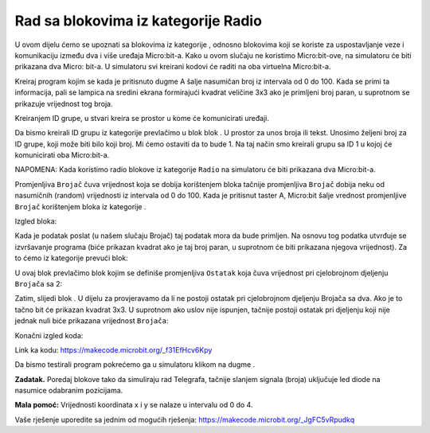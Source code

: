 Rad sa blokovima iz kategorije Radio
====================================

U ovom dijelu ćemo se upoznati sa blokovima iz kategorije |Radio|, odnosno blokovima koji se koriste za uspostavljanje veze i komunikaciju između dva i više uređaja Micro:bit-a. Kako u ovom slučaju ne koristimo Micro:bit-ove, na simulatoru će biti prikazana dva Micro: bit-a.
U simulatoru svi kreirani kodovi će raditi na oba virtuelna Micro:bit-a.

.. |Radio| image:: ../_images/_imageMicroBit/s21.png

Kreiraj program kojim se kada je pritisnuto dugme A šalje nasumičan broj iz intervala od 0 do 100. Kada se primi ta informacija, pali se lampica na sredini ekrana formirajući kvadrat veličine 3x3 ako je primljeni broj paran, u suprotnom se prikazuje vrijednost tog broja.

Kreiranjem ID grupe, u stvari kreira se prostor u kome će komunicirati uređaji.

Da bismo kreirali ID grupu iz kategorije |Radio| prevlačimo u blok |onstart| blok |radioset|. U prostor za unos broja ili tekst. Unosimo željeni broj za ID grupe, koji može biti bilo koji broj. Mi ćemo ostaviti da to bude 1. Na taj način smo kreirali grupu sa ID 1 u kojoj će komunicirati oba Micro:bit-a.

.. |onstart| image:: ../_images/_imageMicroBit/s20.png

.. |radioset| image:: ../_images/_imageMicroBit/s22.png

.. image:: ../_images/_imageMicroBit/s24.png
      :align: center

NAPOMENA: Kada koristimo radio blokove iz kategorije ``Radio`` na simulatoru će biti prikazana dva Micro:bit-a.

Promjenljiva ``Brojač`` čuva vrijednost koja se dobija korištenjem bloka |pickrandom| tačnije promjenljiva ``Brojač`` dobija neku od nasumičnih (random) vrijednosti iz intervala od 0 do 100.
Kada je pritisnut taster A, Micro:bit šalje vrednost promjenljive ``Brojač`` korištenjem bloka |send| iz kategorije |Radio|.

Izgled bloka:

.. |pickrandom| image:: ../_images/_imageMicroBit/p49.png
.. |send| image:: ../_images/_imageMicroBit/s30.png

.. image:: ../_images/_imageMicroBit/p73.png
      :align: center

Kada je podatak poslat (u našem slučaju Brojač) taj podatak mora da bude primljen. Na osnovu tog podatka utvrđuje se izvršavanje programa (biće prikazan kvadrat ako je taj broj paran, u suprotnom će biti prikazana njegova vrijednost). Za to ćemo iz kategorije |Radio| prevući blok:

.. image:: ../_images/_imageMicroBit/p73.png
      :align: center

U ovaj blok prevlačimo blok kojim se definiše promjenljiva ``Ostatak`` koja čuva vrijednost pri cjelobrojnom djeljenju ``Brojača`` sa 2:

.. image:: ../_images/_imageMicroBit/p64.png
      :align: center

Zatim, slijedi blok |ifthen| . U dijelu za |uslov| provjeravamo da li ne postoji ostatak pri cjelobrojnom djeljenju Brojača sa dva. Ako je to tačno bit će prikazan kvadrat 3x3. U suprotnom  ako uslov nije ispunjen, tačnije postoji ostatak pri djeljenju koji nije jednak nuli biće prikazana vrijednost ``Brojača``:

.. image:: ../_images/_imageMicroBit/p75.png
      :align: center

.. |ifthen| image:: ../_images/_imageMicroBit/s3.png
.. |uslov| image:: ../_images/_imageMicroBit/s5.png

Konačni izgled koda:

.. image:: ../_images/_imageMicroBit/p76.png
      :align: center

Link ka kodu: https://makecode.microbit.org/_f31EfHcv6Kpy

Da bismo testirali program pokrećemo ga u simulatoru klikom na dugme |play|.

.. |play| image:: ../_images/_imageMicroBit/p3.png

.. mchoice:: L8Z1
    :answer_a: Kada se primi podatak, ništa neće biti prikazano.
    :answer_b: Kada se primi podatak bit će uključena led dioda na poziciji (2, 2).
    :answer_c: Kada se primi podatak, bit će prikazana poruka „Zdravo“.
    :feedback_a: Odgovor je tačan!
    :feedback_b: Nije tačan odgovor!
    :feedback_c: Nije tačan odgovor!
    :correct: a

    Pažljivo proučite blokove.

    .. image:: ../_images/_imageMicroBit/p77.png
          :align: center

    Izvršavanjem gornjih blokova šta će biti prikazano?

**Zadatak.** Poredaj blokove tako da simuliraju rad Telegrafa, tačnije slanjem signala (broja) uključuje led diode na nasumice odabranim pozicijama.

**Mala pomoć:** Vrijednosti koordinata x i y se nalaze u intervalu od 0 do 4.

Vaše rješenje uporedite sa jednim od mogućih rješenja: https://makecode.microbit.org/_JgFC5vRpudkq

